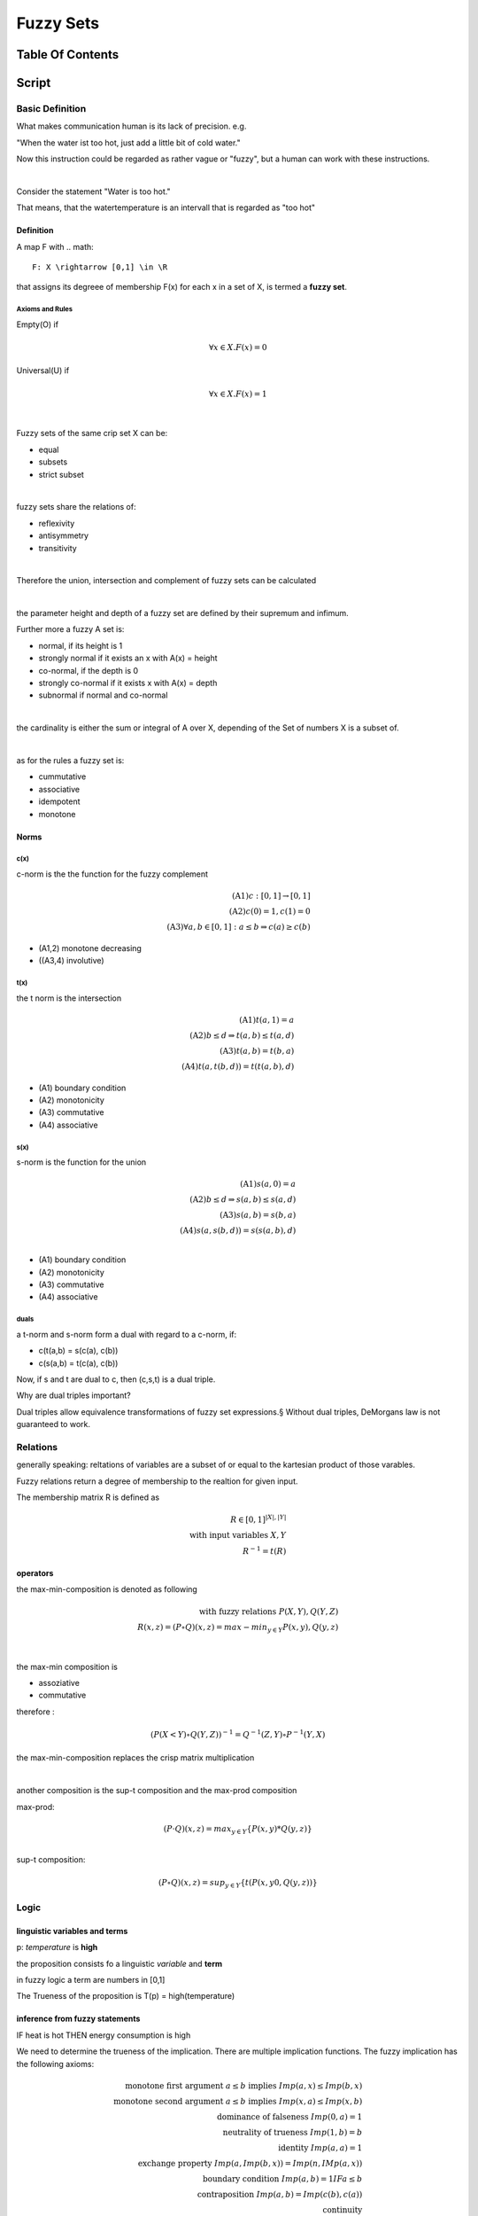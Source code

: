 .. todo::
   controler

##########
Fuzzy Sets
##########

Table Of Contents
#################

Script
######

Basic Definition
================

What makes communication human is its lack of precision. e.g.

"When the water ist too hot, just add a little bit of cold water."

Now this instruction could be regarded as rather vague or "fuzzy", but a human
can work with these instructions.

|

Consider the statement "Water is too hot."

That means, that the watertemperature is an intervall that is regarded as "too  hot"


Definition
----------

A map F with .. math::

    F: X \rightarrow [0,1] \in \R

that assigns its degreee of membership F(x) for each x in a set of X, is termed a 
**fuzzy set**.

Axioms and Rules
^^^^^^^^^^^^^^^^

Empty(O) if

.. math::

    \forall x \in X. F(x) = 0

Universal(U) if

.. math::

    \forall x \in X. F(x) = 1

|

Fuzzy sets of the same crip set X can be:

* equal
* subsets
* strict subset

|

fuzzy sets share the relations of:

* reflexivity
* antisymmetry
* transitivity

|

Therefore the union, intersection and complement of fuzzy sets can be calculated

|

the parameter height and depth of a fuzzy set are defined by their supremum and
infimum.

Further more a fuzzy A set is:

* normal, if its height is 1
* strongly normal if it exists an x with A(x) = height
* co-normal, if the depth is 0
* strongly co-normal if it exists x with A(x) = depth
* subnormal if normal and co-normal

|

the cardinality is either the sum or integral of A over X, depending of the Set of
numbers X is a subset of.

|

as for the rules a fuzzy set is:

* cummutative
* associative
* idempotent
* monotone

Norms
-----

c(x)
^^^^

c-norm is the the function for the fuzzy complement

.. math::

    \text{(A1)} c:[0,1] \rightarrow [0,1]\\
    \text{(A2)} c(0) = 1, c(1) = 0\\
    \text{(A3)} \forall a,b \in [0,1]: a \leq b \Rightarrow c(a) \geq c(b)

* (A1,2) monotone decreasing
* ((A3,4) involutive)

t(x)
^^^^

the t norm is the intersection

.. math::

    \text{(A1)} t(a,1) = a\\
    \text{(A2)} b \leq d \Rightarrow t(a,b) \leq t(a,d)\\
    \text{(A3)} t(a,b) = t(b,a)\\
    \text{(A4)} t(a, t(b,d)) = t(t(a,b), d)

* (A1) boundary condition
* (A2) monotonicity
* (A3) commutative
* (A4) associative

s(x)
^^^^

s-norm is the function for the union

.. math::

    \text{(A1)} s(a,0) = a\\
    \text{(A2)} b \leq d \Rightarrow s(a,b) \leq s(a,d)\\
    \text{(A3)} s(a,b) = s(b,a)\\
    \text{(A4)} s(a, s(b,d)) = s(s(a,b), d)\\

* (A1) boundary condition
* (A2) monotonicity
* (A3) commutative
* (A4) associative

duals
^^^^^

a t-norm and s-norm form a dual with regard to a c-norm, if:

* c(t(a,b) = s(c(a), c(b))
* c(s(a,b) = t(c(a), c(b))

Now, if s and t are dual to c, then (c,s,t) is a dual triple.

Why are dual triples important?

Dual triples allow equivalence transformations of fuzzy set expressions.§
Without dual triples, DeMorgans law is not guaranteed to work.

Relations
=========

generally speaking: reltations of variables are a subset of or equal to the kartesian
product of those varables.

Fuzzy relations return a degree of membership to the realtion for given input.

The membership matrix R is defined as 

.. math::

    R \in [0,1]^{|X|, |Y|}\\
    \text{with input variables } X, Y\\
    R^{-1} = t(R)

operators
---------

the max-min-composition is denoted as following

.. math::

    \text{with fuzzy relations } P(X,Y), Q(Y,Z)\\
    R(x,z) = (P \circ Q)(x,z) = max-min_{y \in Y}{P(x,y), Q(y,z)}

|

the max-min composition is

* assoziative
* commutative

therefore :

.. math::

    (P(X<Y) \circ Q(Y,Z))^{-1} = Q^{-1}(Z,Y) \circ P^{-1}(Y,X)

the max-min-composition replaces the crisp matrix multiplication

|

another composition is the sup-t composition and the max-prod composition

max-prod:

.. math::

    (P \cdot Q)(x,z) = max_{y \in Y}\{P(x,y) * Q(y,z)\}\\
    
sup-t composition:

.. math::

    (P \circ Q)(x,z) = sup_{y \in Y}\{t(P(x,y0, Q(y,z))\}

Logic
=====

linguistic variables and terms
------------------------------

p: *temperature* is **high**

the proposition consists fo a linguistic *variable* and **term**

in fuzzy logic a term are numbers in [0,1]

The Trueness of the proposition is T(p) = high(temperature)

inference from fuzzy statements
-------------------------------

IF heat is hot THEN energy consumption is high

We need to determine the trueness of the implication. There are multiple implication
functions. The fuzzy implication has the following axioms:

.. math::

    \text{monotone first argument } a \leq b \text{ implies } Imp(a,x) \leq Imp(b,x)\\
    \text{monotone second argument } a \leq b \text{ implies } Imp(x,a) \leq Imp(x,b)\\
    \text{dominance of falseness } Imp(0,a) = 1\\
    \text{neutrality of trueness } Imp(1,b) = b\\
    \text{identity } Imp(a,a) = 1\\
    \text{exchange property } Imp(a, Imp(b,x)) = Imp(n, IMp(a,x))\\
    \text{boundary condition } Imp(a,b) = 1 IF a \leq b\\
    \text{contraposition } Imp(a,b) = Imp(c(b), c(a))\\
    \text{continuity} \\

Approximate Reasoning
=====================

FITA VS FATI
------------

FITA is the approach of "first interference them aggregate"

1. In FITA we need to firstly transform each rule by an appropraite fuzzy implication
    Imp(.,.) to a relation R
2. we determine B'(y) = R(x,y)oA'(x) for all Implications in R
3. we aggregate to B'(y) = betta(B_1'(y), ..., B_n'(y))

FATI is the approach of "first aggregate then interference"

1. In FITA we need to firstly transform each rule by an appropraite fuzzy implication
    Imp(.,.) to a relation R
2. we aggregate to R'(x, y) = aplpha(R_1(x, y), ..., R_n(x, y))
3. we determine B'(y) = R'(x, y)oA'(x) (superrelation inference)

choices for R
-------------

Mamdani

.. math::

    R(x,y) = min{A(x), B(x)}

Larsen

.. math::

    R(x, y) = A(x) * B(x)

Control
=======

input: reference value w
output: process value y

open loop control
-----------------

the openloop control works, if there is no noise to the system process.

the control hands the control parameter u to the system process, that calculates
the output y.

closed loop control
-------------------

works like the open loop control, except that noise (d) is applied to the system 
process. a control deviation is the passed back to the control.

the control deviation is the reference value w substracted by the process value y

defuzzification
---------------

maximum method
^^^^^^^^^^^^^^

choosing the argmax of a B'_x(y)

* suitable for pattern recognition/ classification
* decision for a single alternative ampng finitely many alternatives

The problem, when using the maximum method for a fuzzy controler ist, that the output
values are (usually) discontinous, since maxima of the methods in B do not align
fluently.

maximum mean value
^^^^^^^^^^^^^^^^^^

choosing the mean of all argmax in B'_x(y)

There are possibilities, where that is misleadign and the leaps still exist.

center of maxima method
^^^^^^^^^^^^^^^^^^^^^^^

chooseing the center of all maxima. That way closer to the area with most maxima.

Still can be misleading and leaps exist.

center of gravivty
^^^^^^^^^^^^^^^^^^

chooses the center of gravity for the area covered by B'_x

gives a continous curve for output values.

Clustering
==========

The motivation for fuzzy clustering is to have a lot of data points and sort them 
into classes with vague of fuzzy membership.

Crisp K clustering algorithm
----------------------------

1. for k in {1,...,K}:
    * C_k = {}
2. for x in {x_1,...,x_N}:
    * assign x to some cluster C_k
3. t = 0; D(t) = inf;
4. while D(t-1) - D(t) >= epsilon:
    * t += 1
    * for k in {1,...,K}:
        + x~_k = 1/| C_k | * SUM_{x in C_k}(x)
        + for i in {1,...,N}:
            - d_ik = d(x_i,x~_k)
        + choose k*, so that: d_ik* = min{d_ik : k in {1,...,K}}
        + assign x_i to C_k*
    * D(t) = SUM_{k in {1,...,K}}(SUM_{x in C_k}(d(x, x~_k)))
